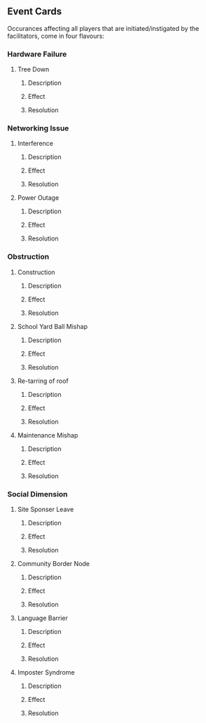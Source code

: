 ** Event Cards
  Occurances affecting all players that are initiated/instigated by the facilitators, come in four flavours:
*** Hardware Failure
**** Tree Down
***** Description
***** Effect
***** Resolution

*** Networking Issue
**** Interference
***** Description
***** Effect
***** Resolution

**** Power Outage
***** Description
***** Effect
***** Resolution

*** Obstruction
**** Construction
***** Description
***** Effect
***** Resolution

**** School Yard Ball Mishap
***** Description
***** Effect
***** Resolution

**** Re-tarring of roof
***** Description
***** Effect
***** Resolution

**** Maintenance Mishap
***** Description
***** Effect
***** Resolution

*** Social Dimension
**** Site Sponser Leave
***** Description
***** Effect
***** Resolution

**** Community Border Node
***** Description
***** Effect
***** Resolution

**** Language Barrier
***** Description
***** Effect
***** Resolution

**** Imposter Syndrome
***** Description
***** Effect
***** Resolution


